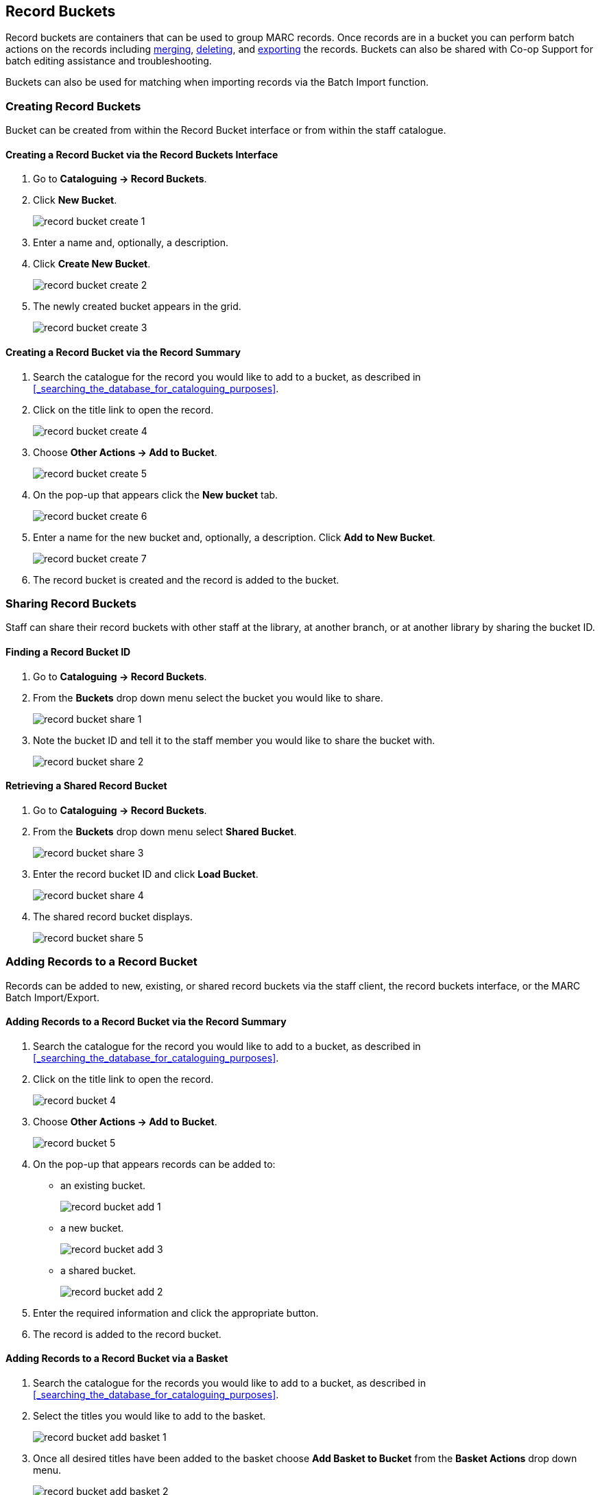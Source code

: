 Record Buckets
--------------
(((Record Buckets)))
(((Buckets, Record)))

Record buckets are containers that can be used to group MARC records.  Once records are in a bucket you
can perform batch actions on the records including xref:_merging_bibliographic_records[merging], 
xref:_deleting_records_via_a_record_bucket[deleting], and xref:_exporting_marc_records_via_a_record_bucket[exporting] the records. Buckets
can also be shared with Co-op Support for batch editing assistance and troubleshooting. 

Buckets can also be used for matching when importing records via the Batch Import function.

[[create-record-bucket]]
Creating Record Buckets
~~~~~~~~~~~~~~~~~~~~~~~

Bucket can be created from within the Record Bucket interface or from within the staff catalogue.

Creating a Record Bucket via the Record Buckets Interface
^^^^^^^^^^^^^^^^^^^^^^^^^^^^^^^^^^^^^^^^^^^^^^^^^^^^^^^^^

. Go to *Cataloguing -> Record Buckets*.

. Click *New Bucket*.
+
image::images/cat/buckets/record-bucket-create-1.png[]
+
. Enter a name and, optionally, a description.
. Click *Create New Bucket*.
+
image::images/cat/buckets/record-bucket-create-2.png[]
+
. The newly created bucket appears in the grid.
+
image::images/cat/buckets/record-bucket-create-3.png[]


Creating a Record Bucket via the Record Summary
^^^^^^^^^^^^^^^^^^^^^^^^^^^^^^^^^^^^^^^^^^^^^^^

. Search the catalogue for the record you would like to add to a bucket, as described
in xref:_searching_the_database_for_cataloguing_purposes[].
. Click on the title link to open the record.
+
image::images/cat/buckets/record-bucket-create-4.png[]
+
. Choose *Other Actions -> Add to Bucket*.
+
image::images/cat/buckets/record-bucket-create-5.png[]
+
. On the pop-up that appears click the *New bucket* tab.
+
image::images/cat/buckets/record-bucket-create-6.png[]
+
. Enter a name for the new bucket and, optionally, a description.  Click *Add to New Bucket*.
+
image::images/cat/buckets/record-bucket-create-7.png[]
+
. The record bucket is created and the record is added to the bucket. 

Sharing Record Buckets
~~~~~~~~~~~~~~~~~~~~~~

Staff can share their record buckets with other staff at the library, at another branch, or at another 
library by sharing the bucket ID.

Finding a Record Bucket ID
^^^^^^^^^^^^^^^^^^^^^^^^^^

. Go to *Cataloguing -> Record Buckets*.

. From the *Buckets* drop down menu select the bucket you would like to share.
+
image::images/cat/buckets/record-bucket-share-1.png[]
+
. Note the bucket ID and tell it to the staff member you would like to share the bucket with.
+
image::images/cat/buckets/record-bucket-share-2.png[]

Retrieving a Shared Record Bucket
^^^^^^^^^^^^^^^^^^^^^^^^^^^^^^^^^

. Go to *Cataloguing -> Record Buckets*.

. From the *Buckets* drop down menu select *Shared Bucket*.
+
image::images/cat/buckets/record-bucket-share-3.png[]
+
. Enter the record bucket ID and click *Load Bucket*.
+
image::images/cat/buckets/record-bucket-share-4.png[]
+
. The shared record bucket displays.
+
image::images/cat/buckets/record-bucket-share-5.png[]

Adding Records to a Record Bucket
~~~~~~~~~~~~~~~~~~~~~~~~~~~~~~~~~

Records can be added to new, existing, or shared record buckets via the staff client, the
record buckets interface, or the MARC Batch Import/Export.

Adding Records to a Record Bucket via the Record Summary
^^^^^^^^^^^^^^^^^^^^^^^^^^^^^^^^^^^^^^^^^^^^^^^^^^^^^^^^

. Search the catalogue for the record you would like to add to a bucket, as described
in xref:_searching_the_database_for_cataloguing_purposes[].
. Click on the title link to open the record.
+
image::images/cat/buckets/record-bucket-4.png[]
+
. Choose *Other Actions -> Add to Bucket*.
+
image::images/cat/buckets/record-bucket-5.png[]
+
. On the pop-up that appears records can be added to:
** an existing bucket.
+
image::images/cat/buckets/record-bucket-add-1.png[]
+
** a new bucket.
+
image::images/cat/buckets/record-bucket-add-3.png[]
+
** a shared bucket.
+
image::images/cat/buckets/record-bucket-add-2.png[]
+
. Enter the required information and click the appropriate button.
. The record is added to the record bucket. 

Adding Records to a Record Bucket via a Basket
^^^^^^^^^^^^^^^^^^^^^^^^^^^^^^^^^^^^^^^^^^^^^^

. Search the catalogue for the records you would like to add to a bucket, as described
in xref:_searching_the_database_for_cataloguing_purposes[].
. Select the titles you would like to add to the basket.
+
image::images/cat/buckets/record-bucket-add-basket-1.png[]
+
. Once all desired titles have been added to the basket choose *Add Basket to Bucket* from the 
*Basket Actions* drop down menu.
+
image::images/cat/buckets/record-bucket-add-basket-2.png[]
+
. On the pop-up that appears records can be added to:
** an existing bucket.
+
image::images/cat/buckets/record-bucket-add-1.png[]
+
** a new bucket.
+
image::images/cat/buckets/record-bucket-add-3.png[]
+
** a shared bucket.
+
image::images/cat/buckets/record-bucket-add-2.png[]
+
. Enter the required information and click the appropriate button.
. The record is added to the record bucket. 


Adding Records to a Record Bucket via Record Query
^^^^^^^^^^^^^^^^^^^^^^^^^^^^^^^^^^^^^^^^^^^^^^^^^^

. Go to *Cataloguing -> Record Buckets*.
. Click on the *Record Query* tab.
+
image::images/cat/buckets/record-bucket-add-query-1.png[]
+
. From the *Buckets* drop down menu select the existing bucket you'd like to work with, create a new 
bucket, or retrieve a shared bucket.
+
image::images/cat/buckets/record-bucket-add-query-2.png[]
+
. Type in your search term, then hit the *Enter* key to start the search.
+
image::images/cat/buckets/record-bucket-add-query-3.png[]
+
. Select the records you would like to add to your bucket and from the *Actions* menu choose
*Add to Bucket*.
+
image::images/cat/buckets/record-bucket-add-query-4.png[]
+
. Continue searching and adding records to your bucket or click on *Bucket View* to go 
to your bucket.


[TIP]
=====
Record Query Search Help
[options="headers"]
|====
| Search Key | Definition
| keyword/kw	| search keyword(s)
| author/au/name	| search author(s)
| title/ti	| search title
| subject/su	| search subject
| series/se	| search series
| site	| search at specified library, use the library shortcode.
| | *keyword, title, author, subject*, and *series* support additional search subclasses, specified with a \|. For example: title\|proper:gone with the wind
|====


////

These query limiters don't currently work.

|====
| lang	| limit by language (specify multiple langs with lang:l1 lang:l2 ...)
| sort	| sort type (title, author, pubdate)
| dir	| sort direction (asc, desc)
| available	| if set to anything other than "false" or "0", limits to available items
|====

////

Examples:

* subject:penguin site:MPL
* title:Five little penguins site:MPL
* ti:Five little penguins site:MPL
=====

Adding Records to a Record Bucket via MARC Batch Import
^^^^^^^^^^^^^^^^^^^^^^^^^^^^^^^^^^^^^^^^^^^^^^^^^^^^^^^

MARC records that have already been imported via MARC Batch Import/Export can be added to a bucket.

. Go to *Cataloguing -> MARC Batch Import/Export*.
. Click on the *Inspect Queue* tab.
. Double-click on the queue you'd like to open.
+
image::images/cat/buckets/record-bucket-add-import-1.png[]
+
. Click *Copy Queue to Bucket*.
+
image::images/cat/buckets/record-bucket-add-import-2.png[]
+
. On the pop-up that appears records can be added to:
** an existing bucket.
+
image::images/cat/buckets/record-bucket-add-1.png[]
+
** a new bucket.
+
image::images/cat/buckets/record-bucket-add-3.png[]
+
** a shared bucket.
+
image::images/cat/buckets/record-bucket-add-2.png[]
+
. Enter the required information and click the appropriate button.
. The record is added to the record bucket. 

[[work-with-records-in-bucket]]
Working with Records in a Record Bucket
~~~~~~~~~~~~~~~~~~~~~~~~~~~~~~~~~~~~~~~

Once records have been xref:_adding_records_to_a_record_bucket[added to a record bucket] there are 
several functions that can be performed.

Managing Record Bucket Contents
^^^^^^^^^^^^^^^^^^^^^^^^^^^^^^^

Several options on the *Actions* menu allow staff to manage the contents of their bucket.

image::images/cat/buckets/record-bucket-manage-1.png[]

* Show Selected Records in Catalogue
** This action will open the selected records in the staff catalogue in new tabs.
+
[NOTE]
======
If only one record opens your browser is blocking pop-ups.

image::images/cat/buckets/record-bucket-manage-2.png[]
======
+
* Remove Selected Records from Bucket
** This action will remove the records from the bucket; this does not delete the records from the catalogue.
* Move Selected Records to Pending Records
** This action will move the selected records to the *Pending Records* tab so they can be added to a different 
record bucket. 

Managing Records in a Record Bucket
^^^^^^^^^^^^^^^^^^^^^^^^^^^^^^^^^^^

Several options on the *Actions* menu allow staff to manage the records in their bucket.

image::images/cat/buckets/record-bucket-manage-3.png[]

* Delete Selected Records from Catalogue
** This action deletes the selected records from the catalogue.Records remain in a bucket after they 
are marked as deleted in the database.
** See xref:_deleting_records_via_a_record_bucket[].
* Transfer Title Holds
** This action should never be used as it will transfer title holds for all libraries. 
** See xref:_transferring_title_holds[] for information on transferring title holds for your library.
* Merge Selected Records
** This action allows staff to merge multiple records into a single record.
** See xref:_merging_bibliographic_records[].
* Export Records
** This action allows staff to export the records from a bucket.
** See xref:_exporting_marc_records_via_a_record_bucket[].

[NOTE]
======
The Batch Edit function is not used by Sitka and library staff cannot use it to batch edit MARC records. 
The Batch Edit button exists in record buckets and will take staff to the MARC Batch Edit 
interface but permissions will prevent any batch edits. Please contact 
https://bc.libraries.coop/support/[Co-op Support] 
for assistance with batch editing.
======